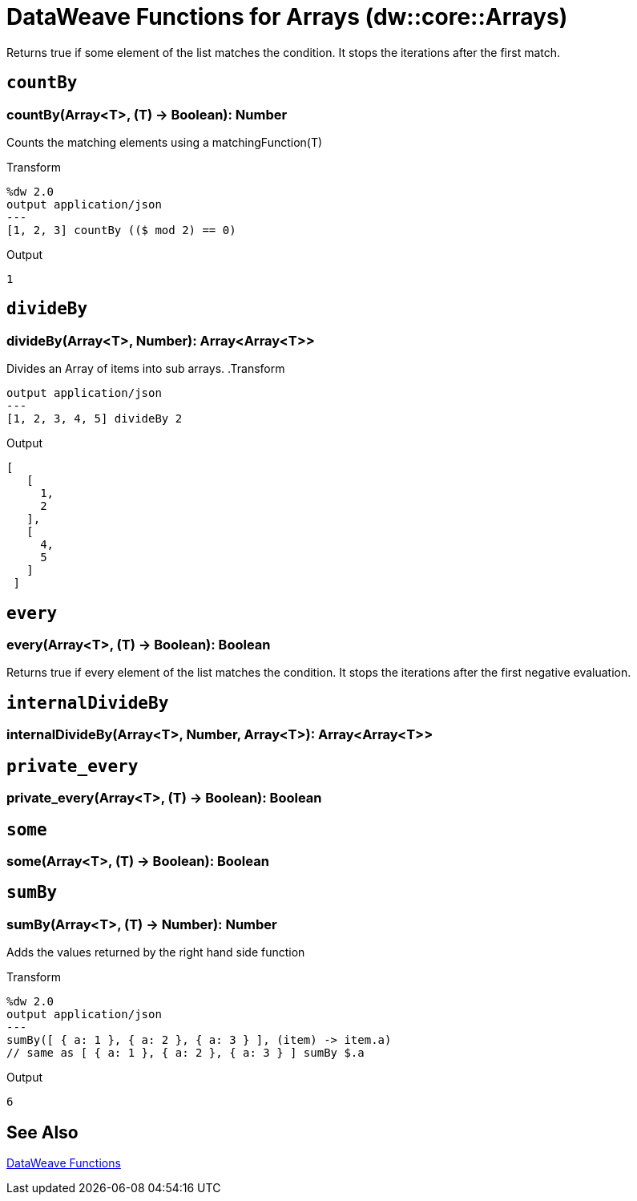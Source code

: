 = DataWeave Functions for Arrays (dw::core::Arrays)

Returns true if some element of the list matches the condition.
It stops the iterations after the first match.

== `countBy`

=== countBy(Array<T>, (T) -> Boolean): Number

Counts the matching elements using a matchingFunction(T)

.Transform
[source,DataWeave, linenums]
----
%dw 2.0
output application/json
---
[1, 2, 3] countBy (($ mod 2) == 0)
----

.Output
[source,json,linenums]
----
1
----


== `divideBy`

=== divideBy(Array<T>, Number): Array<Array<T>>

Divides an Array of items into sub arrays.
.Transform
[source,DataWeave, linenums]
----
output application/json
---
[1, 2, 3, 4, 5] divideBy 2
----

.Output

[source,json,linenums]
----
[
   [
     1,
     2
   ],
   [
     4,
     5
   ]
 ]
----


== `every`

=== every(Array<T>, (T) -> Boolean): Boolean

Returns true if every element of the list matches the condition. It stops the iterations after the first negative evaluation.


== `internalDivideBy`

=== internalDivideBy(Array<T>, Number, Array<T>): Array<Array<T>>




== `private_every`

=== private_every(Array<T>, (T) -> Boolean): Boolean




== `some`

=== some(Array<T>, (T) -> Boolean): Boolean




== `sumBy`

=== sumBy(Array<T>, (T) -> Number): Number

Adds the values returned by the right hand side function

.Transform
[source,DataWeave, linenums]
----
%dw 2.0
output application/json
---
sumBy([ { a: 1 }, { a: 2 }, { a: 3 } ], (item) -> item.a)
// same as [ { a: 1 }, { a: 2 }, { a: 3 } ] sumBy $.a
----

.Output
[source,json,linenums]
----
6
----

== See Also

link:dw-functions[DataWeave Functions]
